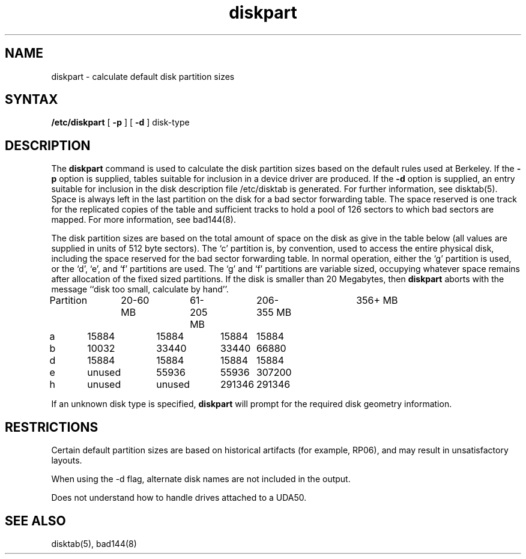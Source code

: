 .TH diskpart 8
.SH NAME
diskpart \- calculate default disk partition sizes
.SH SYNTAX
.B /etc/diskpart
[
.B \-p
] [
.B \-d
]
disk-type
.SH DESCRIPTION
The
.B diskpart
command
is used to calculate the disk partition sizes based on the
default rules used at Berkeley.  If the
.B \-p
option is supplied, tables suitable for inclusion in a device driver
are produced.  If the
.B \-d
option is supplied, an entry suitable for inclusion in the disk
description file /etc/disktab
is generated.  For further information, see disktab(5).
Space is always left in the last partition on the disk
for a bad sector forwarding table.  The space reserved
is one track for the replicated copies of the table and
sufficient tracks to hold a pool of 126 sectors to which bad sectors
are mapped.  For more information, see 
bad144(8).
.PP
The disk partition sizes are based on the total amount of
space on the disk as give in the table below (all values
are supplied in units of 512 byte sectors).  The `c' partition
is, by convention, used to access the entire physical disk, including
the space reserved for the bad sector forwarding table.
In normal operation, either the `g' partition is used, or the
`d', `e', and `f' partitions are used.  The `g' and `f' partitions
are variable sized, occupying whatever space remains after allocation
of the fixed sized partitions.
If the disk is smaller than 20 Megabytes, then
.B diskpart
aborts with the message ``disk too small, calculate by hand''.
.EX 0
Partition	20-60 MB	61-205 MB	206-355 MB	356+ MB
a	15884	15884	15884	15884
b	10032	33440	33440	66880
d	15884	15884	15884	15884
e	unused	55936	55936	307200
h	unused	unused	291346	291346

.EE
.PP
If an unknown disk type is specified, 
.B diskpart
will prompt for the required disk geometry information.
.SH RESTRICTIONS
Certain default partition sizes are based on historical artifacts
(for example, RP06), and may result in unsatisfactory layouts.
.PP
When using the \-d flag, alternate disk names are not included
in the output.
.PP
Does not understand how to handle drives attached to a UDA50.
.SH SEE ALSO
disktab(5), bad144(8)

